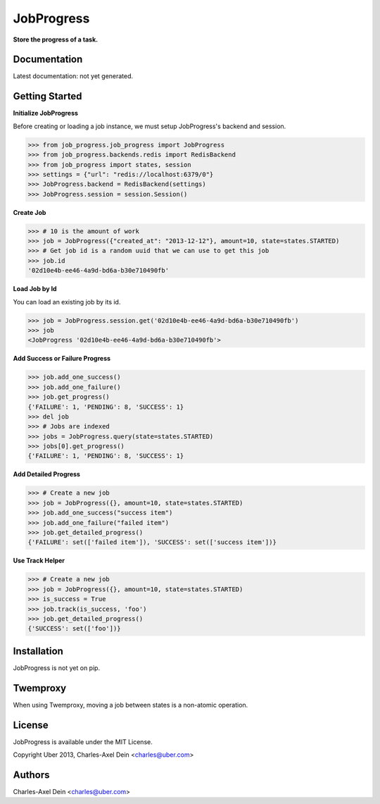 JobProgress
===========

**Store the progress of a task.**

Documentation
-------------

Latest documentation: not yet generated.

Getting Started
---------------

**Initialize JobProgress**

Before creating or loading a job instance, we must setup JobProgress's backend and session. 

.. code-block:: python

    >>> from job_progress.job_progress import JobProgress
    >>> from job_progress.backends.redis import RedisBackend
    >>> from job_progress import states, session
    >>> settings = {"url": "redis://localhost:6379/0"}
    >>> JobProgress.backend = RedisBackend(settings)
    >>> JobProgress.session = session.Session()

**Create Job**

.. code-block:: python

    >>> # 10 is the amount of work
    >>> job = JobProgress({"created_at": "2013-12-12"}, amount=10, state=states.STARTED)
    >>> # Get job id is a random uuid that we can use to get this job
    >>> job.id
    '02d10e4b-ee46-4a9d-bd6a-b30e710490fb'
    
**Load Job by Id**

You can load an existing job by its id.

.. code-block:: python

    >>> job = JobProgress.session.get('02d10e4b-ee46-4a9d-bd6a-b30e710490fb')
    >>> job
    <JobProgress '02d10e4b-ee46-4a9d-bd6a-b30e710490fb'>
    
**Add Success or Failure Progress**

.. code-block:: python    
    
    >>> job.add_one_success()
    >>> job.add_one_failure()
    >>> job.get_progress()
    {'FAILURE': 1, 'PENDING': 8, 'SUCCESS': 1}
    >>> del job
    >>> # Jobs are indexed
    >>> jobs = JobProgress.query(state=states.STARTED)
    >>> jobs[0].get_progress()
    {'FAILURE': 1, 'PENDING': 8, 'SUCCESS': 1}

**Add Detailed Progress**

.. code-block:: python

    >>> # Create a new job
    >>> job = JobProgress({}, amount=10, state=states.STARTED)
    >>> job.add_one_success("success item")
    >>> job.add_one_failure("failed item")
    >>> job.get_detailed_progress()
    {'FAILURE': set(['failed item']), 'SUCCESS': set(['success item'])}

**Use Track Helper**

.. code-block:: python

    >>> # Create a new job
    >>> job = JobProgress({}, amount=10, state=states.STARTED)
    >>> is_success = True
    >>> job.track(is_success, 'foo')
    >>> job.get_detailed_progress()
    {'SUCCESS': set(['foo'])}

Installation
------------

JobProgress is not yet on pip.

Twemproxy
---------

When using Twemproxy, moving a job between states is a non-atomic operation.

License
-------

JobProgress is available under the MIT License.

Copyright Uber 2013, Charles-Axel Dein <charles@uber.com>

Authors
-------

Charles-Axel Dein <charles@uber.com>
